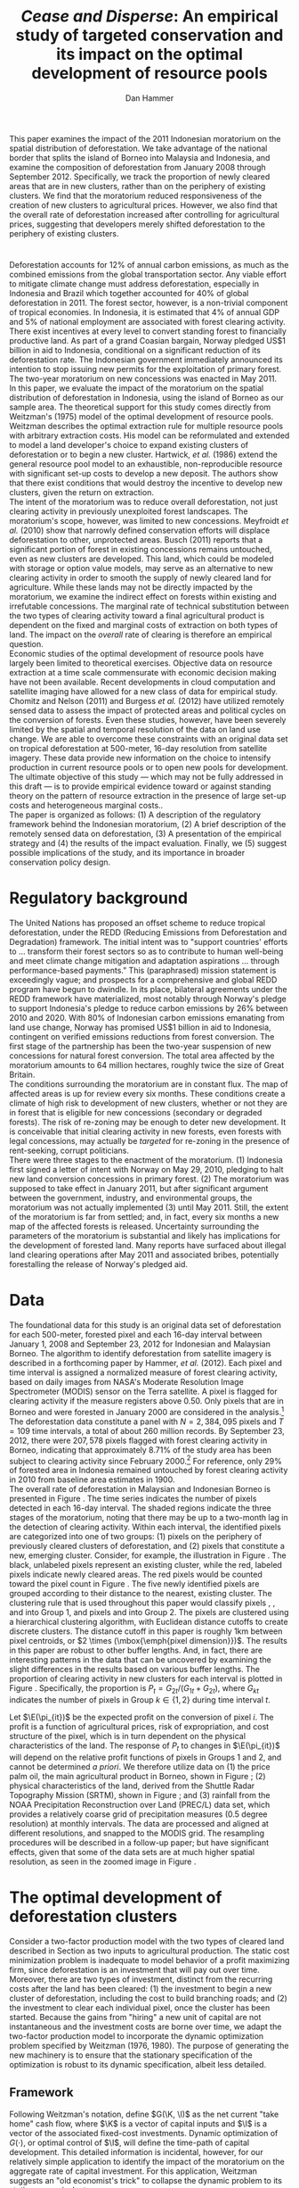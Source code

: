 #+LATEX_HEADER: \usepackage{mathrsfs} 
#+LATEX_HEADER: \usepackage{amstex} 
#+LATEX_HEADER: \usepackage{amsfonts} 
#+LATEX_HEADER: \usepackage{caption}
#+LATEX_HEADER: \usepackage{natbib}
#+LATEX_HEADER: \usepackage{comment} 
#+LATEX_HEADER: \usepackage{subcaption}
#+LATEX_HEADER: \usepackage{booktabs}
#+LATEX_HEADER: \usepackage{dcolumn}
#+LATEX_HEADER: \usepackage{wrapfig}
#+LATEX_HEADER: \usepackage[font=small,labelfont=bf]{caption}
#+LATEX_CLASS: article
#+LATEX_HEADER: \usepackage[margin=1in]{geometry}
#+LATEX_HEADER: \setlength{\parindent}{0}
#+LATEX_HEADER: \definecolor{aqua}{RGB}{3,168,158}
#+TITLE: /Cease and Disperse/: An empirical study of targeted conservation and its impact on the optimal development of resource pools
#+AUTHOR: Dan Hammer
#+OPTIONS:     toc:nil num:nil email:on

#+EMAIL: \texttt{danhammer@berkeley.edu}, Department of Agricultural and Resource Economics, UC Berkeley and the World Resources Institute. The author thanks Jeff Hammer and David Wheeler for invaluable comments.  All mistakes are theirs alone.  Thanks also to Max Auffhammer, Peter Berck, George Judge, Robin Kraft, and Wolfram Schlenker, among others who have unwittingly helped to defer blame for mistakes made in this paper.  All code to process the data for this paper is published as an open source project at \href{http://github.com/danhammer/empirical-paper}{\texttt{github.com/danhammer/empirical-paper}} with the full revision history.

#+LATEX: \renewcommand{\pix}[1]{{\bf \textcolor{red}{#1}}}
#+LATEX: \renewcommand{\E}{\mathbb{E}}
#+LATEX: \renewcommand{\X}{{\bf X}}
#+LATEX: \renewcommand{\x}{{\bf x}}
#+LATEX: \renewcommand{\K}{{\bf K}}
#+LATEX: \renewcommand{\zero}{{\bf 0}}
#+LATEX: \renewcommand{\I}{{\bf I}}
#+LATEX: \renewcommand{\rpp}{r^{\prime\prime}}
#+LATEX: \renewcommand{\cpp}{c^{\prime\prime}}
#+LATEX: \renewcommand{\xb}{\bar{x}}
#+LATEX: \renewcommand{\pot}{p_{1}(t)}
#+LATEX: \renewcommand{\xot}{x_{1}(t)}
#+LATEX: \renewcommand{\ptt}{p_{2}(t)}
#+LATEX: \renewcommand{\xtt}{x_{2}(t)}
#+LATEX: \renewcommand{\L}{\mathscr{L}}

#+LATEX: \renewcommand{\xoh}{\hat{k}_{1}}
#+LATEX: \renewcommand{\xth}{\hat{k}_{2}}
#+LATEX: \renewcommand{\xohp}{\hat{k}_{1}^{\prime}}
#+LATEX: \renewcommand{\xthp}{\hat{k}_{2}^{\prime}}
#+LATEX: \renewcommand{\xohpp}{\hat{k}_{1}^{\prime\prime}}
#+LATEX: \renewcommand{\xthpp}{\hat{k}_{2}^{\prime\prime}}

#+LATEX: \renewcommand{\wp}{w^{\prime}}
#+LATEX: \renewcommand{\wpp}{w^{\prime\prime}}

#+LATEX: \renewcommand{\kb}{\bar{\kappa}}
#+LATEX: \renewcommand{\ob}{\bar{\omega}}
#+LATEX: \renewcommand{\kp}{\kb^{\prime}}
#+LATEX: \renewcommand{\op}{\ob^{\prime}}
#+LATEX: \renewcommand{\kpp}{\kb^{\prime\prime}}
#+LATEX: \renewcommand{\opp}{\ob^{\prime\prime}}

#+LATEX: \renewcommand{\Rod}{\dot{R}_{1}}
#+LATEX: \renewcommand{\Rtd}{\dot{R}_{2}}

#+LATEX: \renewcommand{\st}{\hspace{8pt} \mbox{subject to} \hspace{8pt}}
#+LATEX: \renewcommand{\and}{\hspace{8pt} \mbox{and} \hspace{8pt}}
#+LATEX: \renewcommand{\Kd}{\dot{\K}}

#+LATEX: \begin{abstract}
This paper examines the impact of the 2011 Indonesian moratorium on
the spatial distribution of deforestation.  We take advantage of the
national border that splits the island of Borneo into Malaysia and
Indonesia, and examine the composition of deforestation from January
2008 through September 2012.  Specifically, we track the proportion of
newly cleared areas that are in new clusters, rather than on the
periphery of existing clusters.  We find that the moratorium reduced
responsiveness of the creation of new clusters to agricultural prices.
However, we also find that the overall rate of deforestation increased
after controlling for agricultural prices, suggesting that developers
merely shifted deforestation to the periphery of existing clusters.
#+LATEX: \end{abstract}

* $\mbox{}$

Deforestation accounts for 12% of annual carbon emissions, as much as
the combined emissions from the global transportation sector.  Any
viable effort to mitigate climate change must address deforestation,
especially in Indonesia and Brazil which together accounted for 40% of
global deforestation in 2011.  The forest sector, however, is a
non-trivial component of tropical economies.  In Indonesia, it is
estimated that 4% of annual GDP and 5% of national employment are
associated with forest clearing activity.  There exist incentives at
every level to convert standing forest to financially productive land.
As part of a grand Coasian bargain, Norway pledged US$1 billion in aid
to Indonesia, conditional on a significant reduction of its
deforestation rate.  The Indonesian government immediately announced
its intention to stop issuing new permits for the exploitation of
primary forest.  The two-year moratorium on new concessions was
enacted in May 2011.\\

In this paper, we evaluate the impact of the moratorium on the spatial
distribution of deforestation in Indonesia, using the island of Borneo
as our sample area.  The theoretical support for this study comes
directly from Weitzman's (1975) model of the optimal development of
resource pools.  Weitzman describes the optimal extraction rule for
multiple resource pools with arbitrary extraction costs.  His model
can be reformulated and extended to model a land developer's choice to
expand existing clusters of deforestation or to begin a new cluster.
Hartwick, /et al./ (1986) extend the general resource pool model to an
exhaustible, non-reproducible resource with significant set-up costs
to develop a new deposit.  The authors show that there exist
conditions that would destroy the incentive to develop new clusters,
given the return on extraction.  \\

The intent of the moratorium was to reduce overall deforestation, not
just clearing activity in previously unexploited forest landscapes.
The moratorium's scope, however, was limited to new concessions.
Meyfroidt /et al./ (2010) show that narrowly defined conservation
efforts will displace deforestation to other, unprotected areas.
Busch (2011) reports that a significant portion of forest in existing
concessions remains untouched, even as new clusters are developed.
This land, which could be modeled with storage or option value models,
may serve as an alternative to new clearing activity in order to
smooth the supply of newly cleared land for agriculture.  While these
lands may not be directly impacted by the moratorium, we examine the
indirect effect on forests within existing and irrefutable
concessions.  The marginal rate of technical substitution between the
two types of clearing activity toward a final agricultural product is
dependent on the fixed and marginal costs of extraction on both types
of land.  The impact on the /overall/ rate of clearing is therefore an
empirical question.\\

Economic studies of the optimal development of resource pools have
largely been limited to theoretical exercises.  Objective data on
resource extraction at a time scale commensurate with economic
decision making have not been available.  Recent developments in cloud
computation and satellite imaging have allowed for a new class of data
for empirical study.  Chomitz and Nelson (2011) and Burgess /et al./
(2012) have utilized remotely sensed data to assess the impact of
protected areas and political cycles on the conversion of forests.
Even these studies, however, have been severely limited by the spatial
and temporal resolution of the data on land use change.  We are able
to overcome these constraints with an original data set on tropical
deforestation at 500-meter, 16-day resolution from satellite imagery.
These data provide new information on the choice to intensify
production in current resource pools or to open new pools for
development.  The ultimate objective of this study --- which may not
be fully addressed in this draft --- is to provide empirical evidence
toward or against standing theory on the pattern of resource
extraction in the presence of large set-up costs and heterogeneous
marginal costs..\\

The paper is organized as follows: (1) A description of the regulatory
framework behind the Indonesian moratorium, (2) A brief description of
the remotely sensed data on deforestation, (3) A presentation of the
empirical strategy and (4) the results of the impact evaluation.
Finally, we (5) suggest possible implications of the study, and its
importance in broader conservation policy design.

# http://www.pnas.org/content/early/2010/11/05/1014773107.abstract


# The evaluation of conservation policies have been severely limited by
# lack of timely data on deforestation.  Chomitz and Nelson (2011) have
# shown that strict protected areas are less effective at managing
# forests than multi-use or indigenous areas, where local actors have a
# vested interest in the long-term management of forests. The authors
# were forced to use fires as a proxy for deforestation, since data on
# deforestation in the tropics was only available at five year
# intervals.  The results may be subject to systematic measurement error
# across the sample countries, especially since the use of fires to
# clear forests differ dramatically by region.  Other studies have shown
# the relationship between deforestation and infrastructure development,
# using the results to illustrate the tradeoff between development and
# conservation [citations]. But the study of forest resource use has
# been largely theoretical, relying on the study of the time-optimal
# path of extraction.  \\

* Regulatory background

The United Nations has proposed an offset scheme to reduce tropical
deforestation, under the REDD (Reducing Emissions from Deforestation
and Degradation) framework.  The initial intent was to "support
countries' efforts to ... transform their forest sectors so as to
contribute to human well-being and meet climate change mitigation and
adaptation aspirations ... through performance-based payments."  This
(paraphrased) mission statement is exceedingly vague; and prospects
for a comprehensive and global REDD program have begun to dwindle.  In
its place, bilateral agreements under the REDD framework have
materialized, most notably through Norway's pledge to support
Indonesia's pledge to reduce carbon emissions by 26% between 2010
and 2020. With 80% of Indonesian carbon emissions emanating from land
use change, Norway has promised US$1 billion in aid to Indonesia,
contingent on verified emissions reductions from forest conversion.
The first stage of the partnership has been the two-year suspension of
new concessions for natural forest conversion.  The total area
affected by the moratorium amounts to 64 million hectares, roughly
twice the size of Great Britain. \\

The conditions surrounding the moratorium are in constant flux. The
map of affected areas is up for review every six months.  These
conditions create a climate of high risk to development of new
clusters, whether or not they are in forest that is eligible for new
concessions (secondary or degraded forests).  The risk of re-zoning
may be enough to deter new development.  It is conceivable that
initial clearing activity in new forests, even forests with legal
concessions, may actually be /targeted/ for re-zoning in the presence
of rent-seeking, corrupt politicians.\\

There were three stages to the enactment of the moratorium.  (1)
Indonesia first signed a letter of intent with Norway on May 29, 2010,
pledging to halt new land conversion concessions in primary forest.
(2) The moratorium was supposed to take effect in January 2011, but
after significant argument between the government, industry, and
environmental groups, the moratorium was not actually implemented (3)
until May 2011. Still, the extent of the moratorium is far from
settled; and, in fact, every six months a new map of the affected
forests is released.  Uncertainty surrounding the parameters of the
moratorium is substantial and likely has implications for the
development of forested land.  Many reports have surfaced about
illegal land clearing operations after May 2011 and associated bribes,
potentially forestalling the release of Norway's pledged aid.

* Data
\label{sec:data}

The foundational data for this study is an original data set of
deforestation for each 500-meter, forested pixel and each 16-day
interval between January 1, 2008 and September 23, 2012 for Indonesian
and Malaysian Borneo.  The algorithm to identify deforestation from
satellite imagery is described in a forthcoming paper by Hammer, /et
al./ (2012).  Each pixel and time interval is assigned a normalized
measure of forest clearing activity, based on daily images from NASA's
Moderate Resolution Image Spectrometer (MODIS) sensor on the Terra
satellite.  A pixel is flagged for clearing activity if the measure
registers above 0.50.  Only pixels that are in Borneo and were
forested in January 2000 are considered in the analysis.[fn:: The
definition of forest is based on the Vegetation Continuous Field (VCF)
index from the MODIS sensor.  The pixel is forested in 2000 if the VCF
index is greater than 25.  This standard also defines the study area
for the Hansen /et al./ (2008) data set, which serves as the training
data set in our algorithm.  Additionally, Brunei is not included in
the study, as the addition of another country only serves to
complicate the analysis, and the small country only amounts to 1% of
land area in Borneo.] The deforestation data constitute a panel with
$N = 2,384,095$ pixels and $T=109$ time intervals, a total of about
260 million records.  By September 23, 2012, there were $207,578$
pixels flagged with forest clearing activity in Borneo, indicating
that approximately 8.71% of the study area has been subject to
clearing activity since February 2000.[fn:: The precise interpretation
of the deforestation identification measure can be found in Hammer /et
al./ (2012).  MODIS data are available from February 2000 onwards, but
the incremental deforestation measure only begins in January 2008, to
allow for training of the algorithm.]  For reference, only 29% of
forested area in Indonesia remained untouched by forest clearing
activity in 2010 from baseline area estimates in 1900.\\

The overall rate of deforestation in Malaysian and Indonesian Borneo
is presented in Figure \ref{fig:total}.  The time series indicates the
number of pixels detected in each 16-day interval.  The shaded regions
indicate the three stages of the moratorium, noting that there may be
up to a two-month lag in the detection of clearing activity.  Within
each interval, the identified pixels are categorized into one of two
groups: (1) pixels on the periphery of previously cleared clusters of
deforestation, and (2) pixels that constitute a new, emerging cluster.
Consider, for example, the illustration in Figure
\ref{fig:illust}. The black, unlabeled pixels represent an existing
cluster, while the red, labeled pixels indicate newly cleared areas.
The red pixels would be counted toward the pixel count in Figure
\ref{fig:total}.  The five newly identified pixels are grouped
according to their distance to the nearest, existing cluster.  The
clustering rule that is used throughout this paper would classify
pixels \pix{A}, \pix{B}, and \pix{C} into Group 1, and pixels \pix{D}
and \pix{E} into Group 2.  The pixels are clustered using a
hierarchical clustering algorithm, with Euclidean distance cutoffs to
create discrete clusters.  The distance cutoff in this paper is
roughly 1km between pixel centroids, or $2 \times (\mbox{\emph{pixel
dimension}})$.  The results in this paper are robust to other buffer
lengths.  And, in fact, there are interesting patterns in the data
that can be uncovered by examining the slight differences in the
results based on various buffer lengths.  The proportion of clearing
activity in new clusters for each interval is plotted in Figure
\ref{fig:sprop}.  Specifically, the proportion is $P_t =
G_{2t}/(G_{1t} + G_{2t})$, where $G_{kt}$ indicates the number of
pixels in Group $k \in \{1,2\}$ during time interval $t$.\\

\begin{figure}[h!]
        \centering

        \begin{subfigure}[b]{0.9\textwidth}
                \centering
                \includegraphics[width=\textwidth]{images/ggplot-total.png}

                \caption{Total number of alerts for each 16-day
                period.}

                \label{fig:total}
        \end{subfigure} \\

        \begin{subfigure}[b]{0.9\textwidth}
                \centering
                \includegraphics[width=\textwidth]{images/ggplot-prop.png}

                \caption{Two month moving average of proportion of new
                clearing activity that occurs in new clusters, rather
                than on the periphery of old clusters of
                deforestation.}

                \label{fig:sprop}
        \end{subfigure}

        \caption{Time series of overall deforestation and the spatial
        distribution of deforestation.  Indonesia is in
        \textcolor{red}{red} and Malaysia is in
        \textcolor{aqua}{blue}.  Shaded bars indicate the three stages
        of the moratorium.}

\label{fig:defor-ts}
\end{figure}

#+LATEX: \begin{wrapfigure}{r}{0.38\textwidth}
#+LATEX: \centering
                                                                                
#+LATEX: \begin{picture}(100,80)(0,0)

#+LATEX: \thicklines

#+LATEX: \multiput(0,0)(10,0){3}{\line(0,1){10}}
#+LATEX: \multiput(10,10)(10,0){3}{\line(0,1){10}}

#+LATEX: \multiput(0,0)(0,10){2}{\line(1,0){30}}
#+LATEX: \put(10,20){\line(1,0){20}}

#+LATEX: \color{red}
#+LATEX: \put(30,0){\line(1,0){10}}
#+LATEX: \put(30,10){\line(1,0){10}}
#+LATEX: \put(30,0){\line(0,1){10}}
#+LATEX: \put(40,0){\line(0,1){10}}

#+LATEX: \put(0,20){\line(1,0){10}}
#+LATEX: \put(0,30){\line(1,0){10}}
#+LATEX: \put(10,20){\line(0,1){10}}
#+LATEX: \put(0,20){\line(0,1){10}}

#+LATEX: \put(20,30){\line(1,0){10}}
#+LATEX: \put(20,40){\line(1,0){10}}
#+LATEX: \put(30,30){\line(0,1){10}}
#+LATEX: \put(20,30){\line(0,1){10}}

#+LATEX: \color{red}
#+LATEX: \put(80,70){\line(1,0){10}}
#+LATEX: \put(80,80){\line(1,0){10}}
#+LATEX: \put(80,70){\line(0,1){10}}
#+LATEX: \put(90,70){\line(0,1){10}}

#+LATEX: \put(90,70){\line(1,0){10}}
#+LATEX: \put(90,80){\line(1,0){10}}
#+LATEX: \put(100,70){\line(0,1){10}}

#+LATEX: \put(0,32.5){{\bf B}}
#+LATEX: \put(42,1){{\bf A}}
#+LATEX: \put(32.25,31.5){{\bf C}}
#+LATEX: \put(81,60){{\bf D}}
#+LATEX: \put(92,60){{\bf E}}

#+LATEX: \end{picture}
#+LATEX: \caption{Illustration of clusters}
#+LATEX: \label{fig:illust}
#+LATEX: \end{wrapfigure}

Let $\E(\pi_{it})$ be the expected profit on the conversion of pixel
$i$.  The profit is a function of agricultural prices, risk of
expropriation, and cost structure of the pixel, which is in turn
dependent on the physical characteristics of the land. The response of
$P_t$ to changes in $\E(\pi_{it})$ will depend on the relative profit
functions of pixels in Groups 1 and 2, and cannot be determined /a
priori/.  We therefore utilize data on (1) the price palm oil, the
main agricultural product in Borneo, shown in Figure
\ref{fig:palm-price}; (2) physical characteristics of the land,
derived from the Shuttle Radar Topography Mission (SRTM), shown in
Figure \ref{fig:kali}; and (3) rainfall from the NOAA Precipitation
Reconstruction over Land (PREC/L) data set, which provides a
relatively coarse grid of precipitation measures (0.5 degree
resolution) at monthly intervals.  The data are processed and aligned
at different resolutions, and snapped to the MODIS grid.  The
resampling procedures will be described in a follow-up paper; but have
significant effects, given that some of the data sets are at much
higher spatial resolution, as seen in the zoomed image in Figure
\ref{fig:zoom}.

\begin{figure}[t]
        \centering
        \includegraphics[width=0.9\textwidth]{images/price.png}

        \caption{Palm oil price.  Shaded regions indicate the three
        stages of the moratorium.}

        \label{fig:palm-price}
\end{figure}


\begin{figure}[t]
        \centering
        \begin{subfigure}[b]{0.55\textwidth}
                \centering
                \includegraphics[width=\textwidth]{images/elev.png}
                \caption{Elevation}
                \label{fig:raw}
        \end{subfigure} \hspace{-30pt} \vline
        \begin{subfigure}[b]{0.5\textwidth}
                 \begin{subfigure}[b]{0.5\textwidth}
                        \centering
                        \includegraphics[width=\textwidth]{images/slope.png}
                        \caption{Slope}
                        \label{fig:raw}
                 \end{subfigure} \hspace{-25pt}
                 \begin{subfigure}[b]{0.5\textwidth}
                        \centering
                        \includegraphics[width=\textwidth]{images/flow.png}
                        \caption{Accumulation}
                        \label{fig:smoothed}
                 \end{subfigure} \\
                 \begin{subfigure}[b]{0.5\textwidth}
                        \centering
                        \includegraphics[width=\textwidth]{images/hill.png}
                        \caption{Aspect}
                        \label{fig:raw}
                 \end{subfigure} \hspace{-25pt}
                 \begin{subfigure}[b]{0.5\textwidth}
                        \centering
                        \includegraphics[width=\textwidth]{images/drop.png}
                        \caption{Drop}
                        \label{fig:smoothed}
                 \end{subfigure}
        \end{subfigure}
        
        \caption{Map of the digital elevation model (left) with
         derived data sets (right) indicating slope, water
         accumulation, direction of slope (aspect), and the steepest
         drop at 90m resolution. }
        
        \label{fig:kali}
\end{figure}

\begin{figure}[b]
        \centering
        \begin{subfigure}[b]{0.45\textwidth}
                \centering
                \includegraphics[width=\textwidth]{images/old/shade.png}
                \caption{Hillshade}
                \label{fig:raw}
        \end{subfigure} \hspace{2pt}
        \begin{subfigure}[b]{0.45\textwidth}
                \centering
                \includegraphics[width=\textwidth]{images/old/fill.png}
                \caption{Flow direction}
                \label{fig:smoothed}
        \end{subfigure}
        \caption{Detailed images of two derived data sets for the same area.}
\label{fig:zoom}
\end{figure}

* The optimal development of deforestation clusters

Consider a two-factor production model with the two types of cleared
land described in Section \ref{sec:data} as two inputs to agricultural
production.  The static cost minimization problem is inadequate to
model behavior of a profit maximizing firm, since deforestation is an
investment that will pay out over time.  Moreover, there are two types
of investment, distinct from the recurring costs after the land has
been cleared: (1) the investment to begin a new cluster of
deforestation, including the cost to build branching roads; and (2)
the investment to clear each individual pixel, once the cluster has
been started.  Because the gains from "hiring" a new unit of capital
are not instantaneous and the investment costs are borne over time, we
adapt the two-factor production model to incorporate the dynamic
optimization problem specified by Weitzman (1976, 1980).  The purpose
of generating the new machinery is to ensure that the stationary
specification of the optimization is robust to its dynamic
specification, albeit less detailed.

** Framework

Following Weitzman's notation, define $G(\K, \I)$ as the net current
"take home" cash flow, where $\K$ is a vector of capital inputs and
$\I$ is a vector of the associated fixed-cost investments.  Dynamic
optimization of $G(\cdot)$, or optimal control of $\I$, will define
the time-path of capital development.  This detailed information is
incidental, however, for our relatively simple application to identify
the impact of the moratorium on the aggregate rate of capital
investment.  For this application, Weitzman suggests an "old
economist's trick" to collapse the dynamic problem to its stationary
equivalent.\\

Consider, for example, the prototypical optimal control problem of the
form:
\begin{equation}
\max \int_{0}^{\infty} e^{-\rho t}G(\K_t, \I_t)\, dt \\
\begin{center}
\begin{array}{rl}
\st  & \Kd_t = \I_t \\ 
\and & \K_t \geq 0  \nonumber
\end{array}
\end{center}
\label{eq:dyn}
\end{equation}

where $\K_t$ is a vector of the cumulative stock for all capital
inputs in time $t$ and $\I_t$ is the level of investment for the
corresponding capital inputs. The fundamental equation of capital
theory sets the stationary rate of capital return /for each capital
input/ equal to the discount rate.  The stationary rate of return,
denoted $R(\hat{\K})$, is the relative value of capital when optimal
investment is zero for all periods.  The stationary solution will
satisfy the system of equations:
\begin{equation}
R(\hat{\K}) = \frac{\partial G(\K, \zero) / \partial \K}{\partial
G(\K, \zero) / \partial \I} = \rho
\label{eq:rate}
\end{equation}

The firm will incur the immediate cost of capital only if the imputed
net gain from capital exceeds the market rate for lending.  The
investment mix is subject to this external valve, such that the
decision to invest in any type of capital will be weighed against the
going interest rate. Weitzman notes that while a firm may never
actually achieve the stationary state, the investment decisions push
the outcome in that direction.\\

Consider the standard two-factor production model, where $k_1$ is land
on the periphery of existing cleared land and $k_2$ indicates land
that would constitute a new cluster of cleared land.  Further, let
$\xoh$ and $\xth$ be the stationary states associated with each
capital input for agricultural production, noting that $\xoh$ and
$\xth$ are highly substitutable.  Let $v(\xoh, \xth)$ be a function
that indicates the revenue product of the stationary capital levels,
which is equivalent to the gross gain in the $G(\cdot)$ function.  We
are effectively extending Weitzman's framework by splitting the gain
function in order to examine the dynamic substitution between capital
inputs. Finally, let $\hat{v}(\cdot) = v(\cdot)/\rho$ indicate the
present value of the revnue product.  The purpose of setting up this
machinery is to ensure that the stationary specification of the
optimization problem is robust to its dynamic specification.\\

Figure (\ref{fig:isoquant}) represents the tradeoff between stationary
levels of inputs.  The isoquant $\hat{v}(\xoh, \xth) = \bar{v}$
represents the present value of a fixed level of revenue, which is the
revenue side of the net gain function $G(\cdot)$.  The optimized,
stationary input mix is determined by the tangency of the
present-value isocost line to the present-value isoquant curve.  This
is equivalent to where the ratio of the discounted marginal costs of
the investments is equal to the marginal rate of technical
substitution in present value terms.  This allows for the two-tiered
investment structure: an investment to open a new cluster and another
investment for each pixel to expand the cluster.  The annuitized value
of the initial, cluster-level investment can be rolled into the
present value.  The initial pixel of a cluster -- the seed -- serves
as an indicator for the nascent cluster.  This framework is consistent
with the implicit cost framework built by Weitzman (1976).  The
optimality of the tangency can be seen by the following:

\begin{equation}
\frac{\partial G(\K, \zero) / \partial \K_1}{\partial G(\K, \zero) / \partial \I_1} = \rho = 
\frac{\partial G(\K, \zero) / \partial \K_2}{\partial G(\K, \zero) / \partial \I_2} 
\end{equation}

This implies, in turn, that the present value of the marginal rate of
technical substution is equal to the relative expense of investment
between the two land types.
\begin{equation}
\frac{\partial G(\K, \zero) / \partial \K_1}{\partial G(\K, \zero) / \partial \K_2} = 
\frac{\partial G(\K, \zero) / \partial \I_1}{\partial G(\K, \zero) / \partial \I_2} 
\end{equation}

What is the impact of a change in the relative investment cost?  The
original stationary input mix $(\xohp, \xthp)$ in Figure
(\ref{fig:isoquant}) reflects the original investment cost regime.
The increase in the cost of investment to land type 2 will move the
optimized miz along the curve to $(\xohpp, \xthpp)$, assuming a
concave isoquant and high rate of substitution.  \\

Note that the units of both $\xoh$ and $\xth$ are land area,
specifically pixels at 500-meter spatial resolution.  The aggregate
area in each time interval indicates the observed deforestation rate.
A primary question of this paper is whether an increase in the the
cost of an investment can /increase/ the overall deforestation rate.
Figure (\ref{fig:isoquant}) indicates that, given the high
substitution rate between land inputs, this behavior is theoretically
possible, and in fact somewhat common.  The isoquant reflects a
scenario where $\xth$ tends to be more productive than $\xoh$.  This
property is not hard to imagine.  In fact, it is more likely than the
alternative for many reasons.  One reason, for example, is that the
production of palm oil requires processing of the harvested kernels
within 24 hours of picking.  The proportion of spoiled product
increases with the time between harvesting and processing.  The
processing facility is almost tautologically located closer to the
early clearings than to the later clearings.  The amount of product
extracted for palm oil extracted from cleared land at the beginning of
the cluster is greater.  And the marginal product associated with the
land will decline thereafter.  The discounted value of the revenue
product associated with a yet uncleared cluster will include the gains
from the early pixels that are omitted from the forward gains of an
existing cluster.[fn::The productivity could be modeled in the cost
structure; but we separate the investment costs from the ongoing
productivity.  investment to get land to as productive as it will be.
Once productive, the land will be more productive across pixels if it
is near the processing plant.]\\

It is also empirically true that land in new deforestation clusters
tends to be at higher elevation and slope than land cleared on the
periphery of existing clusters.  Land with these characteristics is
harder to prepare for agriculture; and the investment to employ this
type of land is higher.  Figure (\ref{}) shows the difference in
elevation for Indonesian and Malaysian Borneo over time by clearing
type. A difference in means test indicates that both the slope and
elevation of land clearing is statistically different in Borneo. Taken
together, these facts corroborate the higher investment costs
indicated for $\xth$ in Figure (\ref{fig:isocost}) as seen in the
slopes.

# We will assume concavity of the isoquant; many reasons that this would
# reflect standard, static theory in the dynamic context of diminishing
# marginal returns (e.g., risk considerations) but we ignore this for
# now.

# The impact of investment on net current gain is already discounted;
# it is the cost side of hiring capital.  the net gain function when
# split into revenue and cost is represented by the isoquant curve.

# Stationary state on both axes.
# discounted marginal revenue product fixed (gross part of gain function)
# The relative discounted costs of investment define budget constraint

# All we need is diminishing marginal returns; but this is exaggerated
# by the distance to oil palm plantations.

# There are two levels of investment: opening a new cluster and
# clearing new land.  We can roll these together in the discounted
# cost and benefit structure of each capital input, where the x_2
# indicates the seed for further, peripheral development.  

# ; but The dynamic optimizaton problems detailed in his book
# define the time path of capital development; but this is extraneous
# information for our relatively straightforward application.  Instead,
# we are interested only in the aggregate impact of an investment price
# shift on the optimized input mix.\\

# For this application, Weitzman suggests an "old economist's trick" to
# collapse a dynamic problem to its stationary equivalent.  Consider the 

# The decision to clear forest is the result of a dynamic optimization
# problem.  The gain from cleared land is realized over time; and the
# initial set-up costs are a substantial component of the cost to
# increase extensive agricultural production.  Land is an input in the
# production of palm oil or rubber.  Weitzman notes that the developer
# will invest in capital as long as the stationary rate of return on
# capital exceeds the interest rate.  This is such a basic concept in
# investment that he names this decision condition "the fundamental
# equation of capital theory."  A slight reimagining of the equation
# yields a powerful insight into the decision to clear on the periphery
# of existing deforestation clusters or to create new clusters.\\

# Weitzman presents a simple heuristic to illustrate that the rate of
# return on an investment at the margin is equal to the interest rate
# $\rho$. The interest rate in a stationary equilibrium, he explains, is
# equivalent the imputed rental price.  
# \begin{equation}

# \end{equation}

# Consider a standard two-factor production model, where $x_1$ is
# cleared land on the periphery of existing clusters and $x_2$ is land
# in still nonexistent clusters.  A developer will be indifferent
# between hiring $x_1$ and $x_2$ if the stationary rate of return on
# either investment is equivalent.  At the margin and in stationary
# terms, the input mix will be determined according to the well-known
# cost minimization problem, which ultimately sets the marginal rate of
# transformation between the two inputs equal to the relative wage
# rates.  This is what Weitzman calls an "old economist's trick" to
# collapse a dynamic problem into its stationary equivalent.



# The difference between the new and old deforestation clusters is a
# matter of timing.  The land developer has already incurred the fixed
# costs of setting up a new resource pool with any incremental clearing
# activity on the periphery of existing clusters.  The new clusters,
# however, are defined by the fixed costs.  The two types of clearing
# are disjoint sets --- resource pools already opened, and those not yet
# opened --- the difference lies in where they exist on the clearing
# curve.



# Consider a standard two-factor production model in a competitive
# market for palm oil.  The cost-minimizing firm in the long-run will
# hire each factor up to the point where the marginal cost equals the
# marginal revenue product.  Let $x_1$ indicate cleared land on the
# periphery of existing deforestation clusters and let $x_2$ indicate
# cleared land that constitutes a new cluster of deforestation.  There
# is an immense literature on the optimal development of resource pools,
# along with the decision to invest in new factories or foreign direct
# investment.  Through the context-specific algebra, there is a common
# theme of choosing the input mix based on the relative characteristics.
# This is what we develop here.\\




# The profit-maximizing firm will determine the
# optimal input mix according to the constrained minimization problem:
# \begin{equation}
# \L = w_1 x_1 + w_2 x_2 + \lambda \left[f(x_1, x_2) - q \right]
# \label{eq:lagrange}
# \end{equation}
# Let $x_1$ 

#   Let $\omega$ and $\kappa$ denote the two factors
# of production.  The derived demand for $\omega$ and $\kappa$ are based
# on a cost minimization problem, which ultimately sets cost equal to
# revenue for the last unit hired.  The common approach to this problem
# separates fixed and marginal costs to illustrate input decisions at
# the margin.  This separation, however, cannot adequately represent the
# decision to utilize land in new clusters, since the cost of the next
# unit includes the fixed costs.  Separation would mask the investment
# decision.  We will adapt the two-factor production model to account
# for the dynamic decision to invest, using the concept of stationary
# cost, developed by Weitzman (1976). \\

# Let $\omega$ denote cleared land on the periphery of existing
# deforestation clusters, and let $\kappa$ denote cleared land that
# constitutes a new cluster.  The cost of hiring the next unit of
# $\kappa$ land will, by definition, be the fixed cost of creating the
# cluster.  Any subsequent clearing activity to expand that cluster is
# considered $\omega$ land.  The decision to hire a new unit of $\kappa$
# is the manifestation of a dynamic determination to invest in a new
# cluster.\\

# The standard development of the two-factor production model can be
# extended to dynamic considerations, using concepts developed by
# Weitzman (1976). Weitzman asserts that "it is easy to characterize the
# optimal rule in a classical environment where every pool has
# nondecreasing extraction costs. At any time simply draw the required
# amount from the source with lowest marginal cost."  He then presents a
# generalization, describing the optimal rule of resource pools with
# arbitrary extraction costs.  To do so, he develops a concept that he
# calls /equivalent stationary cost/, which is effectively the average
# marginal cost over a given time horizon.  We will show that the useful
# two-factor production model can be extended to incorporate the fixed
# cost considerations.

# Following Weitzman's paper, let $F_i(m)$ be the cost of extracting one
# more unit of resource from pool $i$ after $m$ units have already been
# extracted.  The equivalent stationary cost of extracting the next $n$
# units in a row is the weighted average:
# \begin{equation}
# \Psi_i^n(m) = \frac{\sum_{j=0}^{n-1} \alpha^j F_i(m + j)}{\sum_{j=0}^{n-1} \alpha^j}
# \label{eq:stationary}
# \end{equation} Define the implicit cost to be the minimum stationary
# cost, based on the optimal time horizon $\hat{n}$:
# \begin{equation}
# \Phi_i(m) = \Psi_i^{\hat{n}}(m) = \min_{n} \Psi_i^n(m)
# \label{eq:implicit}
# \end{equation} Weitzman's rule is to \textit{always extract the next
# resource unit from the pool with lowest implicit cost}.  If $F_i(m)$
# is nondecreasing everywhere, then this is equivalent to the
# marginalist rule. \\

# We can prove this by induction.  Let $P(0)$ indicate the truth of the
# the proposition when $j = 0$.  


# In the standard cost minimization problem, the firm will hire a factor
# until its marginal productivity is equal to its marginal cost.
# Consider the same problem, except over an infinite time horizon.
# Intuitively, the firm should hire a factor up to the point where its
# implicit productivity is equal to its implicit cost.  If the time
# horizon is prematurely halted, then this rule may not hold.
# \begin{equation}
# TC_n = \kappa \Phi_\kappa(m) + \omega \Phi_\omega(m)
# \end{equation}

# The difference is introduced through
# the flexible specification of time; a unit of time over which
# "marginal" costs are incurred varies and is optimized by the firm. We
# will utilize this concept to extend the two-factor production model in
# order to understand the effect of a change in the relative extraction
# cost associated with different resource pools.\\

# close substitutes, indicating that the marginal rate of technical
# substitution (MRTS) is near constant along the isoquant.  This
# relationship is exhibited by $q(\kappa, \omega)$ in Figure
# \ref{fig:isoquant}.  The rate of substitution between new and old
# cluster deforestation is based on empirical observation, something to
# be estimated.\\

# It is reasonable to assume, however, that the marginal product of new
# clusters is greater than the marginal product of old clusters.

# The magnitude of the substitution may not be one-to-one,
# howver, and the production of palm oil suggests that.  Let $\wp$ be
# the price of input $\omega$ relative to the price of $\kappa$.

# The regulation differentially impacts the expected price of
# utilization of land in new clusters.  The relative input price of
# $\kappa$ increases.  With a low and constant marginal rate of
# technical substitution the aggregate use of the two inputs --- in the
# same units --- increases.

# \begin{equation} \op + \kp < \opp + \kpp \Leftrightarrow
# -\frac{\kp - \kpp}{\op - \opp} = -\frac{\Delta \kappa}{\Delta \omega} < 1
# \end{equation}

# Note that $- \Delta \kappa / \Delta \omega$ is the average marginal
# rate of substitution between the optimized input mixes $(\op, \kp)$
# and $(\opp, \kpp)$.  By assumption, the marginal rate of substituion
# is near constant, such that the marginal rate of technical
# substitution is less than one over the range of input mixes,
# conditional on a well-behaved production function.  Land in new
# clusters tends to be more productive toward oil palm, since the land
# is by definition closer to the center of the cluster --- and
# presumably the oil palm processing plant.  More travel over poor roads
# and lost product in the rough terrain back to the center of clusters
# implies a less productive yield per acre.\\

# The marginal cost of utilizing land in new clusters tends to be
# higher, as shown by the difference in the physical attributes of the
# land.  The cost to clear and ready the land for production is higher;
# but the yield is also higher, making the higher rate paid for the
# input worth it (i.e., holding $pMP_\kappa = 1/w$).  The question, now,
# is how to show that the new clusters are subject to expectations on
# price, that in fact the optimal development of resource pools will
# restrict new pools if the prices becomes excessively high.  This is
# shown in Hartwick, Kemp, et al. (1980).

\begin{figure}[t]
        \centering
        
        \begin{picture}(300,150)(0,0)
        
        \put(-15,140){$\xth$}
        \put(307,8){$\xoh$}

        \put(-15,76){$\xthp$}
        \put(105,8){$\xohp$}

        \put(-15,46){$\xthpp$}
        \put(213,8){$\xohpp$}

        \put(307,37){$\hat{v}(\xoh, \xth) = \bar{v}$}

        \thicklines

        \put(0,20){\vector(1,0){300}}
        \put(0,20){\vector(0,1){130}}

        \thinlines
        
        \qbezier(0,140)(130,45)(300,40)

        \put(110,20){\line(0,1){58}}
        \put(0,78){\line(1,0){110}}

        \put(218,20){\line(0,1){28}}
        \put(0,48){\line(1,0){218}}

        \end{picture}

        \caption{Illustration of an isoquant where the inputs exhibit
        a high degree of substitution in production and a low marginal
        rate of technical substitution.}

        \label{fig:isoquant}
\end{figure}


\begin{figure}[h!]
        \centering

        \begin{subfigure}[b]{0.45\textwidth}
                \centering
                \includegraphics[width=\textwidth]{images/idn-elev.png}

                \caption{Elevation for Indonesian land clearing}

                \label{fig:idnelev}
        \end{subfigure}
        \begin{subfigure}[b]{0.45\textwidth}
                \centering
                \includegraphics[width=\textwidth]{images/mys-elev.png}

                \caption{Elevation for Malaysian land clearing}

                \label{fig:myselev}
        \end{subfigure}

        \caption{Elevation of land clearing for different cluster
        types over time.}

\label{fig:elev}
\end{figure}


** Empirical rates of substitution



* Empirical strategy

Our goal is to identify the impact of the moratorium on the
spatiotemporal patterns of deforestation in Indonesia.  Specifically,
we attempt to identify the impact on

1. The overall rate of deforestation $R_t$
2. The proportion $P_t$ of deforestation that occurs in new clusters

We focus our attention on the island of Borneo, which is divided into
Indonesia (73%) and Malaysia (26%) by the central Borneo highlands,
seen in Figure \ref{fig:sample-area}.  The land use change on both
sides of the border is primarily driven by large-scale palm oil
production.  Likewise, the terrain is similar, even though Indonesian
Borneo is roughly three times the size of Malaysian Borneo.[fn:: This
fact will be shown in forthcoming versions of this paper by rigorously
comparing the raster images in Figure \ref{fig:kali}] The difference
in area between the treatment and control areas may introduce
systematic and unobserved component in the residual variance, since
developers in Indonesia Borneo may have more opportunity for
exploration and cluster dispersion than their counterparts in
Malaysian Borneo.  This component, however, would only serve to
increase the difference in dispersion between Indonesia and Malaysia
during the treatment period.  Our analysis in later sections will show
that the moratorium dampened the difference in dispersion, such that
the relative sizes of the treatment and control groups do not
appreciably affect the found conclusions.\\

\begin{figure}[h] 
        \centering
        \includegraphics[width=0.55\textwidth]{images/old/sample-area.png}
        \caption{Sample area, Malaysia in green and Indonesia in
        orange.  Borders indicate subprovinces.}  
        \label{fig:sample-area}
\end{figure}

We utilize the basic difference-in-differences method to estimate the
impact of the moratorium on overall deforestation.  Let $M$ be a
binary variable that indicates the time interval of the moratorium,
i.e., the treatment.  We will allow this time period to vary to
accommodate the three stages of the moratorium.  Let $C$ be the group
indicator for Indonesia.  The standard difference-in-differences model
is given by

\begin{equation}
R_{it} = \gamma_0 + \gamma_1 M_t + \gamma_2 C_i + \tau (M_t \cdot C_i) +
\beta\x + \epsilon_{it},
\label{eq:total}
\end{equation} where $\x$ is a vector of cofactors.  The identifying
assumption is that in the absence of the moratorium, the time trends
in $R_t$ between Indonesia and Malaysia would be stable after
controlling for confounding variables.  The crucial variables are the
price of palm oil and the relative value of the Indonesian and
Malaysian currency, which are the primary drivers of the difference
between deforestation rates in the two countries.  The price peaked at
the same time that the moratorium was enacted, as shown in Figure
\ref{fig:total}. In this initial study, the vector $\x$ includes the
price of oil palm and the relative exchange rate of Indonesia's rupiah
to Malaysia ringgit.\\

We employ a similar strategy to identify the impact of the moratorium
on the spatial dispersion of deforestation.  The reference model is
almost identical to the model reported in Equation (\ref{eq:total}),
except that the proportion of new deforestation in new clusters is the
dependent variable:

\begin{equation}
P_{it} = \gamma_0 + \gamma_1 M_t + \gamma_2 C_i + \tau (M_t \cdot C_i) +
\beta\x + \epsilon_{it}
\label{eq:prop}
\end{equation} Note that the average effect of the treatment for the
treated is estimated by $\hat{\tau}$.  Abadie (2005) considers the
case when differences in observed characteristics create non-parallel
outcome dynamics between treated and control groups.  Abadie discusses
the severe assumptions that underlie difference-in-differences
estimation, especially with respect to lag structures of responses to
exogenous shocks across the treated and controls.  Take, for example,
the current context, where a developers in the treated and control
groups may have difference response times to either a sustained or
short-term increase in palm oil price.  Standard
difference-in-differences will not yield a consistent estimate of the
treatment effect.  Abadie proposes a semi-parametric correction based
on the observables in $\x$ to account for non-parallel effects in the
outcome variable.  Still, this correction is based on the trends of
observable characteristics, whereas there may be dynamics that are
dependent on the error structure.  Any non-parallel shifting or
stretching in the $P_{it}$ time series of the treated and control
groups will yield a mis-specified impact estimate of the treatment on
the treated.\\

We propose an information theoretic approach to identification.
Specifically, we attempt to uncover broad trends in the outcome
variable by using common patterns in the residual variation.  Through
a non-parametric matching technique called dynamic time warping, we
"snap" the treated series to comparable observations in the control
series.  This method is commonly used in time series classification
and language detection, searching for discernible patterns in speech
waveforms through idiosyncratic amplitudes and frequencies.  A
rigorous treatment of this method and its empirical properties is
beyond the scope of this paper, but will be included as an appendix in
subsequent versions of the paper. Instead, we present a very basic
illustration of the outcome of the matching in Figure
\ref{fig:match}. A standard, uncorrected difference-in-differences
estimator relies on a perfectly vertical comparison of observations.
In other words, the dashed matching lines in Figure \ref{fig:match}
would all be vertical, associating values within the same time period
only. Time warping allows for flexible slopes, given constraints on
the slope and distance of the matching lines. Figure \ref{fig:match}
shows the result of the matching algorithm between the treatment and
control $P_{it}$ series.  We can reconstruct the treated $P_{it}$
series based on the matching lines toward a new series that is purged
of non-constant lag structures in the error term.  This new series,
the aligned series, may better characterize the comparable differences
between the treatment and control groups that result from the
treatment.  The assumption, now, is that the unobserved micro-dynamics
are /similar/ across groups; but we don't need to assume that they are
parallel or constant.  This is a much looser and more tenable
assumption.

\begin{figure}[t] 
        \centering
        \includegraphics[width=0.95\textwidth]{images/match.png}

        \caption{Dynamic time warping of the Indonesian (black, solid)
        series and the Malaysian (red, dashed) series.  The gray
        matching lines match similar values across the two series,
        based on a set of matching penalties.  The dates are replaced
        with index values.}

        \label{fig:match}
\end{figure}

* Results

The results of the aggregate deforestation regression in Equation
(\ref{eq:total}) are reported in Table \ref{tab:total}. Column (1)
defines the treatment period as occurring after the first stage of the
moratorium, when it was first announced.  This specification
acknowledges that investment in new clusters is affected by expected
returns.  A credible announcement six months prior to enactment of a
policy that could affect a long-term investment process could have
just as much impact as the enforcement of the policy.  Column (2)
defines the treatment period as occurring after the second stage, and
Column (3) after the final stage, when it was actually enacted.  After
May 20, 2011, no new concessions for clearing activity in primary
forests should have been granted by local governments.  There were
some highly criticized exceptions; but the issuance of such
concessions in the specified areas abruptly decreased.\\

The results in Table \ref{tab:total} suggest that the overall rate of
deforestation /increased/ as a result of the moratorium in Indonesia,
after controlling for palm oil price.  The price spiked when the
moratorium was enacted and remained high throughout the treatment
period, such that much of the variation in price is collinear with the
treatment period indicator.  Thus, given the multicollinearity, the
price effect is not significant, but the parameters suggest that the
effect of contemporaneous price is positive but with diminishing
marginal effect.  The somewhat surprising insignificance may also be
the result of a lag structure that is not included in the
regression.\\

The results of the proportion regression in Equation \ref{eq:prop} are
reported in Table \ref{tab:prop}.  The results of the regression
/after the Indonesia series was warped/ are reported in Table
\ref{tab:warped-prop}.  First note that the proportion of
deforestation in new clusters is persistently higher in Indonesian
Borneo than in Malaysian Borneo, revealed by the coefficient on
=country=.  This is surely derived from the relative sizes of the two
countries in Borneo: the opportunity to create new clusters of
deforestation is higher in Indonesian Borneo than in Malaysian Borneo
because it is three times larger.  The effect of the moratorium,
however, was to reduce the responsiveness of $P_{it}$ in Indonesia to
economic indicators that generally drive dispersion of deforestation.
Table \ref{tab:prop} presents the results for the raw $P_{it}$ with
the columns specified as they were in Table \ref{tab:total}.  Given
the high prices of oil palm, and the associated incentive to create
new clusters of deforestation, the proportion in Indonesia /should
have/ hovered around 8.5%; but instead it has remained at around 7.5%,
as if the price did not increase at all.\\

\begin{minipage}{\textwidth}
  \begin{minipage}[b]{0.49\textwidth}
    \centering
    \input{tables/screened-rates.tex}
    \captionof{table}{Total deforestation, $R_{it}$}
    \label{tab:total}
  \end{minipage}
  \hfill
  \begin{minipage}[b]{0.49\textwidth}
    \centering
    \input{tables/prop-res.tex}
    \captionof{table}{Proportion in new clusters, $P_{it}$}
    \label{tab:prop}
  \end{minipage}
\\
\end{minipage}

The results for the warped $P_{it}$ series in Table
\ref{tab:warped-prop} further support the conclusion that the
moratorium reduced investment in new clusters of deforestation
relative to the expansion of existing clusters, given the price of
palm oil.  The coefficient for the treatment effect, $\hat{\tau}$, is
negative and highly significant.  As in the previous tables, Columns
(1), (2), and (3) define the treatment period based on the three
different phases of the moratorium.  The coefficient becomes less
negative as the treatment period is shortened.  One possible
explanation is that, as time has progressed, the threat of enforcement
of the moratorium has become less credible.  The rate of violations
reported in the Jakarta Post has certainly increased dramatically,
with little official response.  \\

The decreasing magnitude of the treatment in Columns (1), (2), and (3)
of Table \ref{tab:warped-prop} could also be a statistical artifact.
The time series plots in Figure \ref{fig:sprop} suggest that there may
be multiple but discrete equilibria for investment patterns, based
primarily on the return to investment in Indonesia.  The difference
between the Malaysian and Indonesian time series is first very large,
and is commensurate the 2008 palm oil price spike and the subsequent
rupiah devaluation.  The difference does not respond to the 2010 price
increase; but instead hovers at the lower equilibrium levels.  In this
context, extending the treatment period back to the first phase in May
2010 may falsely ascribe the persistent, lower equilibrium to the
treatment.  Columns (4), (5), and (6) add the relative exchange rate,
the Indonesian rupiah over the Malaysian ringgit.  The treatment
effect does not change at all, but the price effect becomes more
discernible as positive with diminishing marginal effect.\\

\begin{table}[t!]
    \centering
    \input{tables/warped-prop.tex}
    \caption{Warped proportion of deforestation in new clusters}
    \label{tab:warped-prop}
\end{table}

* Policy implications

The primary objective of the 2011 moratorium was to reduce the overall
rate of forest clearing activity in Indonesia.  Our analysis of Borneo
suggest that the moratorium may have had the opposite effect.
Specifically, that the narrowly defined moratorium merely reduced the
formation of new clusters of deforestation (conditional on high palm
oil prices) but disproportionately increased deforestation around
existing clusters.  Land developers adjusted their development
schedule in response to the moratorium; and in this readjustment,
total deforestation increased, counter to the intentions of the
moratorium.  This study illustrates the need to consider broader
definitions of additionality, permanence, and leakage when designing
conservation policy. \\

The analysis also suggests that efforts to extend the two-year
moratorium will be met with strong industry resistance, perhaps at an
even greater intensity than was exhibited after the announcement of
the original plan.  Instead of pursuing new clusters of deforestation,
developers may have used forest stock within existing concessions to
smooth the supply of cleared land for agriculture.  Extending the
moratorium may actually disrupt the supply of cleared land, rather
than forcing a short-term depletion of forested land.  The fight over
extending the moratorium has already begun; and we can expect that the
agriculture sector will not accept further disruptions to development
of primary forests.  The Jakarta Post reported on December 7, 2012
that "Indonesia’s Forestry Minister announced that he will recommend
to the President that the moratorium be extended when it expires in
May 2013.  But in response, lawmakers in the House of Representatives
threatened to freeze the budget for reforestation projects should
Yudhoyono decide to extend the ban until the end of his term in 2014."
Taken together, recent newspaper articles suggest that aggregate
supply of cleared land was not significantly impacted by the
moratorium, but merely reallocated through space and time.  Extending
the moratorium may actually have an appreciable effect on agriculture,
as indicated by the increasing resistance to further conservation.\\

Reducing dispersion of deforestation may have secondary environmental
benefits that run counter to the environmental degradation of
aggregate clearing activity.  Forest fragmentation threatens ecosystem
resilience and biodiversity, and condensing deforestation may actually
mitigate other unintended consequences of REDD programs that focus
exclusively on aggregate forest clearing. Forest scientists assert
that REDD may have "disastrous consequences for biodiversity" because
of a singular focus on aggregate forest stocks, rather than the
spatial distribution of clearing activity.  At the very least, this
fact supports the further study of the spatial distribution of
deforestation, rather than a relatively narrow view of conservation.

\begin{comment}

# "The worst thing about the moratorium," according to the REDD monitor,
# "is that it has not reduced deforestation."  

# Empirical evidence suggests that the cost of extraction is constant
# within a cluster.  That is, pixels deforested at a later time tend to
# have the same physical attributes (e.g., slope and elevation) as
# pixels deforested earlier.  This indicates constant cost of extraction
# within a cluster.  Between clusters, however, there are increasing
# costs. 

# We cannot assume that deforestation is a classically exhaustible
# resource, since the decrease in available (read: profitable) clusters
# goes down with the moratorium.  An exhaustible resource situation
# would imply that the rate of extraction in current clusters would
# decrease, since it has to last longer.  However, we don't see this.  I
# think that this has to do with the temporary nature of the moratorium,
# that $t_1$ is now restricted.  More of the resource in cluster 1 may
# be consumed before switching -- does this imply that the short term
# rate increases in a discrete way?\\

# What about the factors of "production" of deforestation.  If there is
# a decrease in demand on one type of production, the factors become
# cheaper for the other -- for existing clusters.  The lower marginal
# cost will also mean that more can be produced with factors that had
# previously been working in higher-cost extraction.\\

# Increase in price implies shorter time frame to switch to new
# clusters.  Higher rate of clearing in new and on the periphery of old
# clusters.  Shorter time frame to switch.

# Option value?  Storage models?

# The palm prices track the general trend in global agricultural
# prices, suggesting that the price increases were exogenous, despite
# the fact that Indonesian palm oil accounts for about 40% of global
# supply. 

# Empirical evidence suggests that the moratorium shifted the spatial
# distribution of clearing away from the counter factual.  Increases in
# output price generally increase the spatial dispersion of clearing.  A
# larger proportion of clearing activity takes place in new clusters,
# rather than on the periphery of existing clusters when the price is
# high.  This makes sense.  A higher price will slowly begin to shift
# developers' expectations on the return to cleared land, which is an
# input to production of agricultural products.  Assuming a constant and
# stable marginal cost of clearing, the fixed costs of clearing become
# more palatable as the price of agricultural products increase: there
# is more of a chance of a positive return on investment (all in
# expectation).  The proportion of new clearing in /new/ clusters, then,
# will increase with the expected return (price of oil palm) --- there
# is more of a chance that the investment will be made.  There will be
# some lag, some time for developers' expectations to adjust, but even
# looking at the contemporaneous data, the signal is reasonably
# clear. 

# The moratorium reduced the price responsiveness of deforestation in
# new clusters, relative to old clusters.  Less of incremental clearing
# occurred in new clusters than we would expect, given the sustained and
# rapid price increase of oil palm.  This makes sense, too.  The
# moratorium restricted new concessions for deforestation, but did not
# restrict clearing activity within existing concessions.  On average,
# only 70% of existing concessions had been cleared; much of the
# concession area remained untouched, presumably stored for future
# exploitation [citation needed].

# The natural next question is "what are the assumptions that would
# cause the shift to old clusters to completely offset the overall
# reduction in new clusters?"  The data suggest that the total or
# overall rate of clearing may have increased after the moratorium was
# enacted, or equivalently that the /more than offset/ the reduction of
# clearing in new clusters.

# *Points to make* (in no particular order):

# 1. Tropical deforestation accounts for roughly 15% of annual carbon
#    emissions, more than the combined emissions from road, rail, air,
#    and marine transportation, worldwide.

# 2. Borneo is 73% Indonesia, 26% Malaysia, and 1% Brunei (which is not
#    considered in this study to keep it compact).  It is home to one of
#    the oldest rain forests in the world.

# 3. The moratorium constrained investment in new deforestation
#    clusters, shifting the spatial distribution of deforestation and
#    ultimately increasing the overall rate of deforestation.

# 4. Indonesia announced the two-year moratorium in May 2010 to be
#    enacted in January 2011, but it wasn't actually enacted until March
#    2011 after disputes between government, industry, and environmental
#    advocates.  Three stages of the moratorium.

# 5. The moratorium was catalyzed by a $1 billion promise from Norway,
#    cash on delivery to Indonesia, contingent on a reduction in the
#    deforestation rate.  The promise of aid made the government's
#    previously feeble attempts to manage deforestation much more
#    credible.

# 6. We use the island of Borneo as a social lab, of sorts, given that
#    Malaysian Borneo is similar in weather and agricultural output as
#    Indonesian Borneo, but was not subject to the moratorium.  While
#    the border was drawn based on physical attributes of the land -- to
#    divide the watersheds -- the similarity of the two sides is
#    reasonable.  The one complication may be that Indonesian Borneo is
#    three times the size of Malaysian Borneo, potentially affecting the
#    possible spatial dispersion.

# 7. The overall effect of the moratorium was an /increase/ in the rate
#    of deforestation, relative to Malaysia, but to decrease the
#    proportion of deforestation due to new clusters.  The spatial
#    pattern of deforestation became more condensed, with clearing
#    occurring disproportionately on the periphery of pre-existing
#    clusters.

# 8. The new paradigm under the moratorium resembles the short-term
#    response to increased supply of cleared land, on the outskirts of
#    existing clusters.  Lower cost to clear, no investment.  Short-term
#    response to quick changes in the demand for cleared land are met
#    with deforestation near previously cleared clusters.

# 9. Intertemporal leakage.  Induced short-term behavior in place of
#    long-term behavior, potentially waiting out the two-year
#    moratorium. Similar to spatial leakage: Restrictions on clearing in
#    a certain time or place will just induce clearing in a different
#    time or place.

# 10. The theoretical structure should have the ability to distinguish
#     between alternatives, to select a model based on testable
#     hypotheses: (a) race to the bottom? (b) lower productivity of land
#     near existing clusters? (c) freed up resources due to a lower
#     fixed cost?

# 11. Use the physical layout of the land to help distinguish between
#     hypotheses.  Examine the attributes of the land that was cleared
#     near existing clusters over time, before and after the moratorium
#     was enacted.

# 12. Potentially cluster the rate-proportion graph, looking to see if
#     the inclusion in each group was sequenced.  A different approach
#     to the standard diff-n-diff, potentially providing more intuition
#     about the way the data are clustered through time.

# 13. Disney has stopped sourcing from suppliers with a poor track
#     record on deforestation.  

# *Model Considerations*:

# 1. Areas around clusters should be modeled with option value,
#    reflecting the fact that short term supply of cleared land is
#    mainly around existing clusters.

# 2. The return on land cleared around existing clusters is lower than
#    that of new clusters.  Thus, to get the same amount of product out
#    of the land, more has to be cleared.  *Check this, ask someone
#    else.* Examine the characteristics of land cleared /around existing
#    clusters/ to see if the moratorium had an appreciable impact on,
#    say, the slope of cleared land (something related to yield).

# 3. Dynamic programming problem, with option value and stochastic
#    element.  Two types of resources and one investment term that
#    determines the next period's level of new land.

# 4. Look at the effect of increasing the risk of appropriation
#    associated with new land, drastically lowering the expected return.

# 5. There is inertia in the data, allow for time to adjust
#    expectations and to realize gains from previous investment.

# 6. Is the elasticity of supply of cleared land near /existing/
#    clusters greater than the elasticity of supply of cleared land in
#    /new/ clusters.  Different cost structures of clearing.  If so,
#    then a shock in demand will have a more than proportionate effect
#    on the land around existing clusters.  (This is seen in the data.)
#    The greater supply elasticity may be due to (a) less time to
#    mobilize resources and (b) excess capacity or inventory of land
#    near existing clusters.  Lower marginal costs will imply a greater
#    elasticity of supply.  

# 7. The supply shock that came with restricting new clearing will
#    induce a more than proportionate response in supply (?)  Inelastic
#    demand for cleared land.  Why doesn't the new supply just flood the
#    market, immediately driving back down the price?

# 8. Ultimately, the firms will have to invest in new clusters; but they
#    are content to use up their reserves now, knowing that the
#    moratorium is set to expire in May 2013.

# *Basic results*:

# 1. The moratorium had the unintended consequence of /increasing/
#    short-term clearing activity by shifting the spatial distribution of
#    deforestation to the periphery of existing clusters. Potential
#    cause: lower returns on land around existing clusters, and steady
#    demand for the yield from cleared land.

# 2. Deforesters are treating the set moratorium period as a short term
#    hit to investment activity, such that they are responding as if
#    there was a short-term increase in the demand for cleared land
#    (which would and has happened in the past).  This can be seen from
#    the stratified scatter plots.

# 3. The implication is that if the moratorium is lifted after two
#    years, then there will be temporal leakage -- restricting clearing
#    in one period only pushed it into another.  If the moratorium is
#    maintained, however, it may actually reduce long-term clearing,
#    since investment hasn't been made.  Another prediction: way more
#    outcry from industry over a long-term moratorium extension than for
#    the initial two-year enactment to respond to the Norwegian aid
#    promise.

# 4. Much of the effect happens when the moratorium was /supposed/ to be
#    enacted, the other half, so far, has occurred after the moratorium
#    was /actually/ enacted.

# Let $\xot$ and $\xtt$ be the amount of land cleared in time $t$, where
# the subscript 1 indicates that the land is on the periphery of an
# existing cluster and the 2 indicates that the land constitutes a new
# cluster.  Let $\pot$ and $\ptt$ be the respective prices for the
# cleared land, which are functions of the physical characteristics of
# the land.  We expect that $\pot < \ptt$, since new sites of land
# clearing will tend to locate in land with the highest net return.
# Landowners will progressively clear less valuable land according to an
# option value approach, effectively storing the forested land until the
# return is high enough to merit the marginal cost of clearing. For now,
# though, consider the simple dynamic programming problem to
# \begin{equation}
# \underset{x_1, x_2, I}{\max} \int^{T}_0 \pi_1 (\xot) + \pi_2 (\xtt) - I(t) \, dt 
# \hspace{8pt} \mbox{subject to} \hspace{8pt} 
# \Rtd = f(I(t)) 
# \hspace{8pt} \mbox{and} \hspace{8pt} 
# \Rod = f(I(t-1)) - \xtt
# \end{equation}

# where $I(t)$ indicates the level of investment in infrastructure or
# exploration costs in order to create new clusters of cleared land in
# the following period.  For a given amount of land, $\xb$, we assume
# that $\pi_2(\xb) > \pi_1(\xb)$.  The profit from the newly cleared
# land is greater than that of land near older clusters.  This gives
# landowners an extra incentive to clear new land, above and beyond the
# incentive to expand production.  The function $f$ is increasing and
# maps investment costs into the amount of land available in the new
# area.

# * Ideas

# 1. Use Borneo as the sample area, since a border separates the top
#    third (Malaysia) from the bottom two thirds (Indonesia).

# 2. The moratorium on new deforestation was announced in May 2010.
#    Norway promised to give $1 billion in aid to Indonesia, contingent
#    on successfully reducing the deforestation rate over a two-year
#    period.

# 3. The moratorium was actually enacted on January 1, 2011.

# 4. It is widely known that deforestation has continued despite the
#    moratorium, with industry taking advantage of loopholes and minimal
#    enforcement.  We can check to see if the deforestation rate
#    actually changed over this period, although it will be difficult to
#    ascribe any shift in the overall /rate/ to the moratorium. Why?
#    There are many issues with expectations, prices, and other sources
#    of endogeneity.

# 5. We can, however, see if there was an appreciable shift in the
#    /type/ or spatial dispersion of clearing activity.  Hypothesis: The
#    expectation of increased enforcement, or even just the cost of
#    counter-lobbying when deforestation is found out, is enough to make
#    the clusters of deforestation disperse.  Question: Did the
#    moratorium change the composition of deforestation in Indonesia?
#    Was there a shift toward smaller clusters, i.e., a break in the
#    time series of new cluster creation along preexisting roads, even
#    with potentially higher costs of clearing or lower returns to
#    agriculture?

# 6. Use a type of diff-in-diff-in-diffs approach with the rate of
#    cluster formation in Malaysia.
\end{comment}

\pagebreak

#+LATEX: \nocite{*}
#+LATEX: \bibliographystyle{abbrv}
#+LATEX: \bibliography{empiricalpaper}

